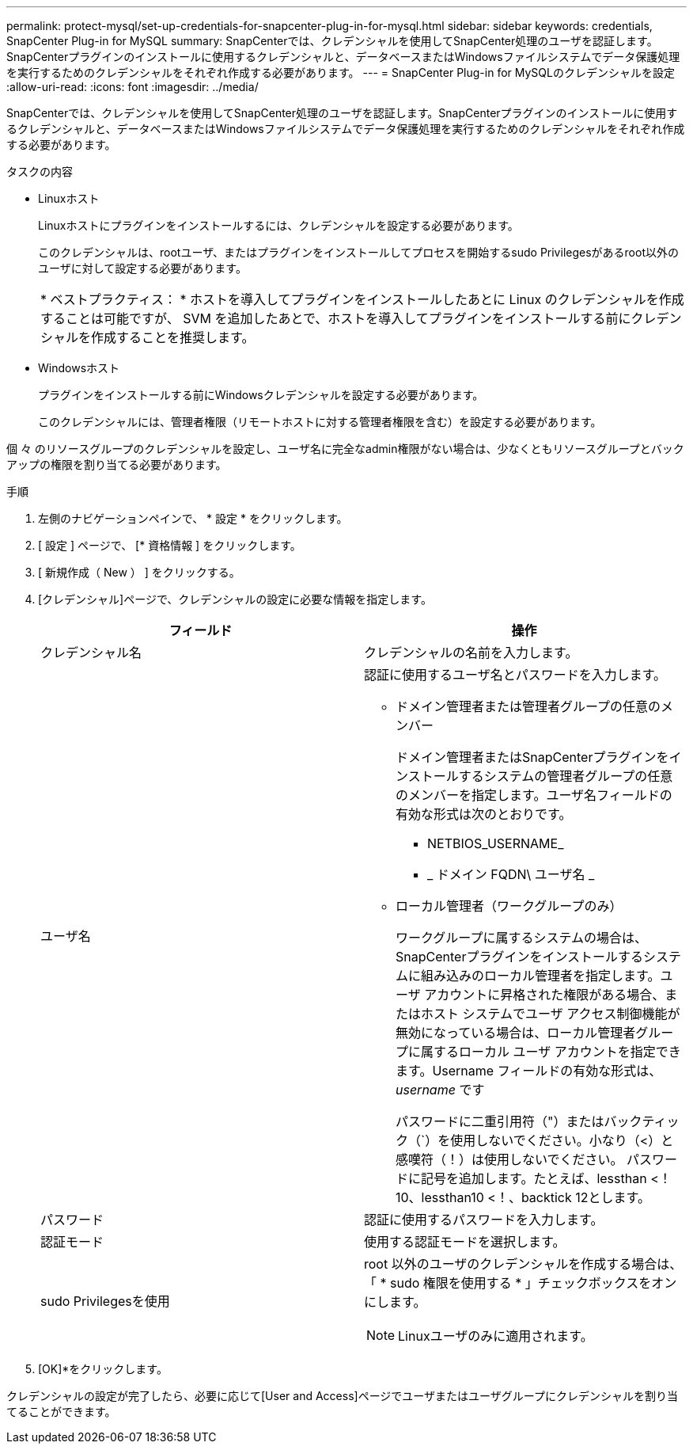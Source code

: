 ---
permalink: protect-mysql/set-up-credentials-for-snapcenter-plug-in-for-mysql.html 
sidebar: sidebar 
keywords: credentials, SnapCenter Plug-in for MySQL 
summary: SnapCenterでは、クレデンシャルを使用してSnapCenter処理のユーザを認証します。SnapCenterプラグインのインストールに使用するクレデンシャルと、データベースまたはWindowsファイルシステムでデータ保護処理を実行するためのクレデンシャルをそれぞれ作成する必要があります。 
---
= SnapCenter Plug-in for MySQLのクレデンシャルを設定
:allow-uri-read: 
:icons: font
:imagesdir: ../media/


[role="lead"]
SnapCenterでは、クレデンシャルを使用してSnapCenter処理のユーザを認証します。SnapCenterプラグインのインストールに使用するクレデンシャルと、データベースまたはWindowsファイルシステムでデータ保護処理を実行するためのクレデンシャルをそれぞれ作成する必要があります。

.タスクの内容
* Linuxホスト
+
Linuxホストにプラグインをインストールするには、クレデンシャルを設定する必要があります。

+
このクレデンシャルは、rootユーザ、またはプラグインをインストールしてプロセスを開始するsudo Privilegesがあるroot以外のユーザに対して設定する必要があります。

+
|===


| * ベストプラクティス： * ホストを導入してプラグインをインストールしたあとに Linux のクレデンシャルを作成することは可能ですが、 SVM を追加したあとで、ホストを導入してプラグインをインストールする前にクレデンシャルを作成することを推奨します。 
|===
* Windowsホスト
+
プラグインをインストールする前にWindowsクレデンシャルを設定する必要があります。

+
このクレデンシャルには、管理者権限（リモートホストに対する管理者権限を含む）を設定する必要があります。



個 々 のリソースグループのクレデンシャルを設定し、ユーザ名に完全なadmin権限がない場合は、少なくともリソースグループとバックアップの権限を割り当てる必要があります。

.手順
. 左側のナビゲーションペインで、 * 設定 * をクリックします。
. [ 設定 ] ページで、 [* 資格情報 ] をクリックします。
. [ 新規作成（ New ） ] をクリックする。
. [クレデンシャル]ページで、クレデンシャルの設定に必要な情報を指定します。
+
|===
| フィールド | 操作 


 a| 
クレデンシャル名
 a| 
クレデンシャルの名前を入力します。



 a| 
ユーザ名
 a| 
認証に使用するユーザ名とパスワードを入力します。

** ドメイン管理者または管理者グループの任意のメンバー
+
ドメイン管理者またはSnapCenterプラグインをインストールするシステムの管理者グループの任意のメンバーを指定します。ユーザ名フィールドの有効な形式は次のとおりです。

+
*** NETBIOS_USERNAME_
*** _ ドメイン FQDN\ ユーザ名 _


** ローカル管理者（ワークグループのみ）
+
ワークグループに属するシステムの場合は、SnapCenterプラグインをインストールするシステムに組み込みのローカル管理者を指定します。ユーザ アカウントに昇格された権限がある場合、またはホスト システムでユーザ アクセス制御機能が無効になっている場合は、ローカル管理者グループに属するローカル ユーザ アカウントを指定できます。Username フィールドの有効な形式は、 _username_ です

+
パスワードに二重引用符（"）またはバックティック（`）を使用しないでください。小なり（<）と感嘆符（！）は使用しないでください。 パスワードに記号を追加します。たとえば、lessthan <！10、lessthan10 <！、backtick 12とします。





 a| 
パスワード
 a| 
認証に使用するパスワードを入力します。



 a| 
認証モード
 a| 
使用する認証モードを選択します。



 a| 
sudo Privilegesを使用
 a| 
root 以外のユーザのクレデンシャルを作成する場合は、「 * sudo 権限を使用する * 」チェックボックスをオンにします。


NOTE: Linuxユーザのみに適用されます。

|===
. [OK]*をクリックします。


クレデンシャルの設定が完了したら、必要に応じて[User and Access]ページでユーザまたはユーザグループにクレデンシャルを割り当てることができます。
